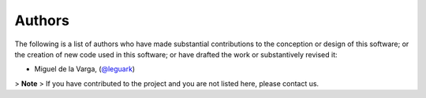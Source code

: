 .. _authors_ref:

Authors
-------

.. image:: https://img.shields.io/github/contributors/gempy-project/gempy_engine.svg?logo=github&logoColor=white
   :target: https://github.com/gempy-projects/gempy_engine/graphs/contributors/


The following is a list of authors who have made substantial contributions to
the conception or design of this software; or the creation of new code used in
this software; or have drafted the work or substantively revised it:

- Miguel de la Varga, (`@leguark <https://github.com/leguark/>`_)

> **Note**
> If you have contributed to the project and you are not listed here, please contact us.